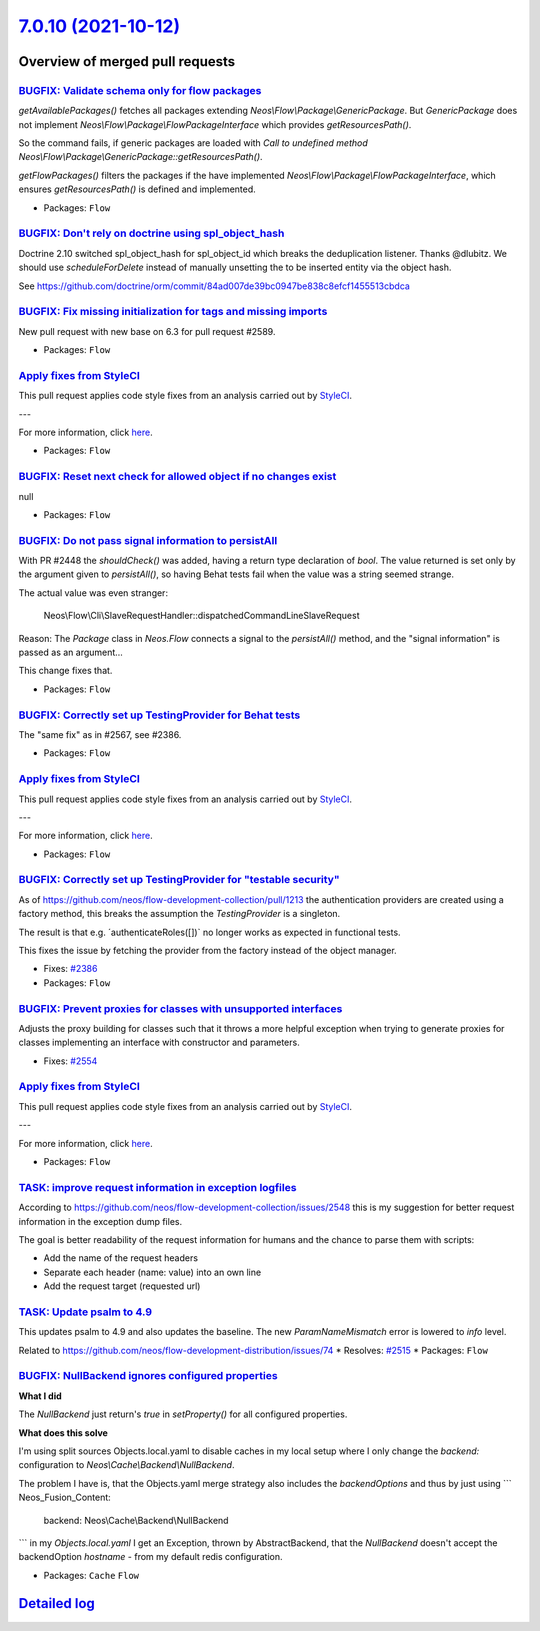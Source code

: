 `7.0.10 (2021-10-12) <https://github.com/neos/flow-development-collection/releases/tag/7.0.10>`_
================================================================================================

Overview of merged pull requests
~~~~~~~~~~~~~~~~~~~~~~~~~~~~~~~~

`BUGFIX: Validate schema only for flow packages <https://github.com/neos/flow-development-collection/pull/2595>`_
-----------------------------------------------------------------------------------------------------------------

`getAvailablePackages()` fetches all packages extending `Neos\\Flow\\Package\\GenericPackage`. But `GenericPackage` does not implement `Neos\\Flow\\Package\\FlowPackageInterface` which provides `getResourcesPath()`.

So the command fails, if generic packages are loaded with `Call to undefined method Neos\\Flow\\Package\\GenericPackage::getResourcesPath()`.

`getFlowPackages()` filters the packages if the have implemented `Neos\\Flow\\Package\\FlowPackageInterface`, which ensures `getResourcesPath()` is defined and implemented.

* Packages: ``Flow``

`BUGFIX: Don't rely on doctrine using spl_object_hash <https://github.com/neos/flow-development-collection/pull/2590>`_
-----------------------------------------------------------------------------------------------------------------------

Doctrine 2.10 switched spl_object_hash for spl_object_id which breaks the deduplication listener. Thanks @dlubitz.
We should use `scheduleForDelete` instead of manually unsetting the to be inserted entity via the object hash.

See https://github.com/doctrine/orm/commit/`84ad007de39bc0947be838c8efcf1455513cbdca <https://github.com/neos/flow-development-collection/commit/84ad007de39bc0947be838c8efcf1455513cbdca>`_

`BUGFIX: Fix missing initialization for tags and missing imports <https://github.com/neos/flow-development-collection/pull/2593>`_
----------------------------------------------------------------------------------------------------------------------------------

New pull request with new base on 6.3 for pull request #2589.

* Packages: ``Flow``

`Apply fixes from StyleCI <https://github.com/neos/flow-development-collection/pull/2591>`_
-------------------------------------------------------------------------------------------

This pull request applies code style fixes from an analysis carried out by `StyleCI <https://github.styleci.io>`_.

---

For more information, click `here <https://github.styleci.io/analyses/NAj9Oy>`_.

* Packages: ``Flow``

`BUGFIX: Reset next check for allowed object if no changes exist <https://github.com/neos/flow-development-collection/pull/2586>`_
----------------------------------------------------------------------------------------------------------------------------------

null

* Packages: ``Flow``

`BUGFIX: Do not pass signal information to persistAll <https://github.com/neos/flow-development-collection/pull/2582>`_
-----------------------------------------------------------------------------------------------------------------------

With PR #2448 the `shouldCheck()` was added, having a return type
declaration of `bool`. The value returned is set only by the argument
given to `persistAll()`, so having Behat tests fail when the value was
a string seemed strange.

The actual value was even stranger:

    Neos\\\Flow\\\Cli\\\SlaveRequestHandler::dispatchedCommandLineSlaveRequest

Reason: The `Package` class in `Neos.Flow` connects a signal to the
`persistAll()` method, and the "signal information" is passed as an
argument…

This change fixes that.

* Packages: ``Flow``

`BUGFIX: Correctly set up TestingProvider for Behat tests <https://github.com/neos/flow-development-collection/pull/2581>`_
---------------------------------------------------------------------------------------------------------------------------

The "same fix" as in #2567, see #2386.

* Packages: ``Flow``

`Apply fixes from StyleCI <https://github.com/neos/flow-development-collection/pull/2580>`_
-------------------------------------------------------------------------------------------

This pull request applies code style fixes from an analysis carried out by `StyleCI <https://github.styleci.io>`_.

---

For more information, click `here <https://github.styleci.io/analyses/D2jBM9>`_.

* Packages: ``Flow``

`BUGFIX: Correctly set up TestingProvider for "testable security" <https://github.com/neos/flow-development-collection/pull/2567>`_
-----------------------------------------------------------------------------------------------------------------------------------

As of https://github.com/neos/flow-development-collection/pull/1213
the authentication providers are created using a factory method, this
breaks the assumption the `TestingProvider` is a singleton.

The result is that e.g. ´authenticateRoles([])` no longer works as
expected in functional tests.

This fixes the issue by fetching the provider from the factory instead
of the object manager.

* Fixes: `#2386 <https://github.com/neos/flow-development-collection/issues/2386>`_
* Packages: ``Flow``

`BUGFIX: Prevent proxies for classes with unsupported interfaces <https://github.com/neos/flow-development-collection/pull/2555>`_
----------------------------------------------------------------------------------------------------------------------------------

Adjusts the proxy building for classes such that it throws a more
helpful exception when trying to generate proxies for classes
implementing an interface with constructor and parameters.

* Fixes: `#2554 <https://github.com/neos/flow-development-collection/issues/2554>`_

`Apply fixes from StyleCI <https://github.com/neos/flow-development-collection/pull/2556>`_
-------------------------------------------------------------------------------------------

This pull request applies code style fixes from an analysis carried out by `StyleCI <https://github.styleci.io>`_.

---

For more information, click `here <https://github.styleci.io/analyses/PxRD4m>`_.

* Packages: ``Flow``

`TASK: improve request information in exception logfiles <https://github.com/neos/flow-development-collection/pull/2552>`_
--------------------------------------------------------------------------------------------------------------------------

According to https://github.com/neos/flow-development-collection/issues/2548
this is my suggestion for better request information in the exception
dump files.

The goal is better readability of the request information for humans
and the chance to parse them with scripts:

- Add the name of the request headers
- Separate each header (name: value) into an own line
- Add the request target (requested url)

`TASK: Update psalm to 4.9 <https://github.com/neos/flow-development-collection/pull/2549>`_
--------------------------------------------------------------------------------------------

This updates psalm to 4.9 and also updates the baseline.
The new `ParamNameMismatch` error is lowered to `info` level.

Related to https://github.com/neos/flow-development-distribution/issues/74
* Resolves: `#2515 <https://github.com/neos/flow-development-collection/issues/2515>`_ 
* Packages: ``Flow``

`BUGFIX: NullBackend ignores configured properties <https://github.com/neos/flow-development-collection/pull/2545>`_
--------------------------------------------------------------------------------------------------------------------

**What I did**

The `NullBackend` just return's `true` in `setProperty()` for all configured properties.

**What does this solve**

I'm using split sources Objects.local.yaml to disable caches in my local setup where I only change the `backend:` configuration to `Neos\\Cache\\Backend\\NullBackend`.

The problem I have is, that the Objects.yaml merge strategy also includes the `backendOptions` and thus by just using
```
Neos_Fusion_Content:
  backend: Neos\\Cache\\Backend\\NullBackend
```
in my `Objects.local.yaml` I get an Exception, thrown by AbstractBackend, that the `NullBackend` doesn't accept the backendOption `hostname` - from my default redis configuration.

* Packages: ``Cache`` ``Flow``

`Detailed log <https://github.com/neos/flow-development-collection/compare/7.0.9...7.0.10>`_
~~~~~~~~~~~~~~~~~~~~~~~~~~~~~~~~~~~~~~~~~~~~~~~~~~~~~~~~~~~~~~~~~~~~~~~~~~~~~~~~~~~~~~~~~~~~
